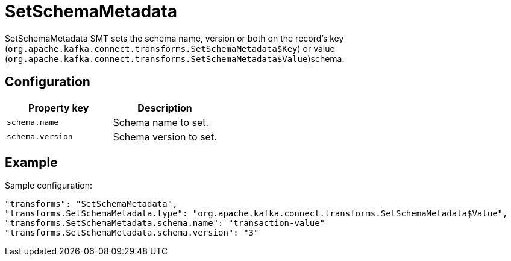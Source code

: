 = SetSchemaMetadata
:description: How to set SetSchemaMetadata Single Message Transform for a connector.
:page-cloud: true

SetSchemaMetadata SMT sets the schema name, version or both on the record's key (`org.apache.kafka.connect.transforms.SetSchemaMetadata$Key`) or value (`org.apache.kafka.connect.transforms.SetSchemaMetadata$Value`)schema.

== Configuration

|=== 
| Property key | Description

| `schema.name`
| Schema name to set.

| `schema.version`
| Schema version to set.
|===

== Example

Sample configuration:

----
"transforms": "SetSchemaMetadata",
"transforms.SetSchemaMetadata.type": "org.apache.kafka.connect.transforms.SetSchemaMetadata$Value",
"transforms.SetSchemaMetadata.schema.name": "transaction-value"
"transforms.SetSchemaMetadata.schema.version": "3"
----
